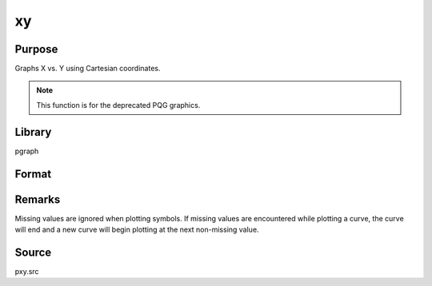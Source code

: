 
xy
==============================================

Purpose
----------------
Graphs X vs. Y using Cartesian coordinates.

.. NOTE:: This function is for the deprecated PQG graphics.

Library
-------

pgraph

Format
----------------
.. function:: xy(x, y)

    :param x: Each column contains the X values for a particular line.
    :type x: Nx1 or NxM matrix

    :param y: Each column contains the Y values for a particular line.
    :type y: Nx1 or NxM matrix

Remarks
-------

Missing values are ignored when plotting symbols. If missing values are
encountered while plotting a curve, the curve will end and a new curve
will begin plotting at the next non-missing value.

Source
------

pxy.src

.. seealso:: Functions :func:`xyz`, :func:`logx`, :func:`logy`, :func:`loglog`

